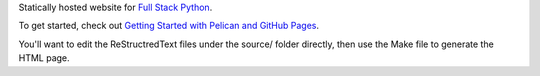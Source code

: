 Statically hosted website for 
`Full Stack Python <http://www.fullstackpython.com/>`_.

To get started, check out 
`Getting Started with Pelican and GitHub Pages <http://www.mattmakai.com/introduction-to-pelican.html>`_. 

You'll want to edit the ReStructredText files under the source/ folder
directly, then use the Make file to generate the HTML page.
